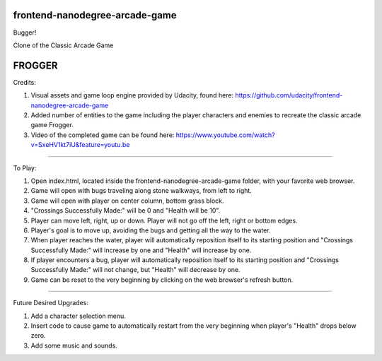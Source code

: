 frontend-nanodegree-arcade-game
===============================

Bugger!

Clone of the Classic Arcade Game

FROGGER
========================================================================

Credits:

1.  Visual assets and game loop engine provided by Udacity, found
    here: https://github.com/udacity/frontend-nanodegree-arcade-game
2.  Added number of entities to the game including the player
    characters and enemies to recreate the classic arcade game Frogger.
3.  Video of the completed game can be found here: 
    https://www.youtube.com/watch?v=SxeHV1kt7iU&feature=youtu.be
=======================================================================

To Play:

1.  Open index.html, located inside the frontend-nanodegree-arcade-game
    folder, with your favorite web browser.
2.  Game will open with bugs traveling along stone walkways, from left
    to right.
3.  Game will open with player on center column, bottom grass block.
4.  "Crossings Successfully Made:" will be 0 and "Health will be 10".
5.  Player can move left, right, up or down.  Player will not go off
    the left, right or bottom edges.
6.  Player's goal is to move up, avoiding the bugs and getting all the
    way to the water.
7.  When player reaches the water, player will automatically
    reposition itself to its starting position and "Crossings
    Successfully Made:" will increase by one and "Health" will
    increase by one.
8.  If player encounters a bug, player will automatically reposition
    itself to its starting position and "Crossings Successfully
    Made:" will not change, but "Health" will decrease by one.
9.  Game can be reset to the very beginning by clicking on the web
    browser's refresh button.
=======================================================================

Future Desired Upgrades:

1.  Add a character selection menu.
2.  Insert code to cause game to automatically restart from the very
    beginning when player's "Health" drops below zero.
3.  Add some music and sounds.

